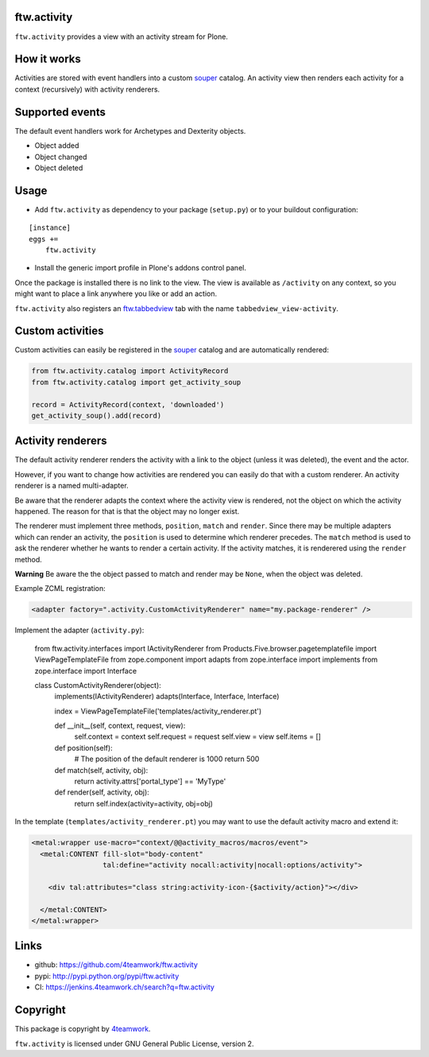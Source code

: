 ftw.activity
============

``ftw.activity`` provides a view with an activity stream for Plone.

.. image:: https://raw.githubusercontent.com/4teamwork/ftw.activity/master/docs/screenshot.png


How it works
============

Activities are stored with event handlers into a custom `souper`_ catalog.
An activity view then renders each activity for a context (recursively) with
activity renderers.


Supported events
================

The default event handlers work for Archetypes and Dexterity objects.

- Object added
- Object changed
- Object deleted


Usage
=====


- Add ``ftw.activity`` as dependency to your package (``setup.py``) or
  to your buildout configuration:

::

    [instance]
    eggs +=
        ftw.activity

- Install the generic import profile in Plone's addons control panel.

Once the package is installed there is no link to the view.
The view is available as ``/activity`` on any context, so you might
want to place a link anywhere you like or add an action.

``ftw.activity`` also registers an
`ftw.tabbedview <https://github.com/4teamwork/ftw.tabbedview>`_
tab with the name ``tabbedview_view-activity``.


Custom activities
=================

Custom activities can easily be registered in the `souper`_ catalog and
are automatically rendered:

.. code:: python

    from ftw.activity.catalog import ActivityRecord
    from ftw.activity.catalog import get_activity_soup

    record = ActivityRecord(context, 'downloaded')
    get_activity_soup().add(record)


Activity renderers
==================

The default activity renderer renders the activity with a link to the
object (unless it was deleted), the event and the actor.

However, if you want to change how activities are rendered you can easily
do that with a custom renderer.
An activity renderer is a named multi-adapter.

Be aware that the renderer adapts the context where the activity view is rendered,
not the object on which the activity happened.
The reason for that is that the object may no longer exist.

The renderer must implement three methods, ``position``, ``match`` and ``render``.
Since there may be multiple adapters which can render an activity, the ``position``
is used to determine which renderer precedes.
The ``match`` method is used to ask the renderer whether he wants to render a certain
activity.
If the activity matches, it is renderered using the ``render`` method.

**Warning** Be aware the the object passed to match and render may be ``None``,
when the object was deleted.

Example ZCML registration:

.. code:: xml

    <adapter factory=".activity.CustomActivityRenderer" name="my.package-renderer" />


Implement the adapter (``activity.py``):

    from ftw.activity.interfaces import IActivityRenderer
    from Products.Five.browser.pagetemplatefile import ViewPageTemplateFile
    from zope.component import adapts
    from zope.interface import implements
    from zope.interface import Interface


    class CustomActivityRenderer(object):
        implements(IActivityRenderer)
        adapts(Interface, Interface, Interface)

        index = ViewPageTemplateFile('templates/activity_renderer.pt')

        def __init__(self, context, request, view):
            self.context = context
            self.request = request
            self.view = view
            self.items = []

        def position(self):
            # The position of the default renderer is 1000
            return 500

        def match(self, activity, obj):
            return activity.attrs['portal_type'] == 'MyType'

        def render(self, activity, obj):
            return self.index(activity=activity, obj=obj)


In the template (``templates/activity_renderer.pt``) you may want to use
the default activity macro and extend it:

.. code:: html

  <metal:wrapper use-macro="context/@@activity_macros/macros/event">
    <metal:CONTENT fill-slot="body-content"
                   tal:define="activity nocall:activity|nocall:options/activity">

      <div tal:attributes="class string:activity-icon-{$activity/action}"></div>

    </metal:CONTENT>
  </metal:wrapper>


Links
=====

- github: https://github.com/4teamwork/ftw.activity
- pypi: http://pypi.python.org/pypi/ftw.activity
- CI: https://jenkins.4teamwork.ch/search?q=ftw.activity


Copyright
=========

This package is copyright by `4teamwork <http://www.4teamwork.ch/>`_.

``ftw.activity`` is licensed under GNU General Public License, version 2.

.. _souper: https://pypi.python.org/pypi/souper
